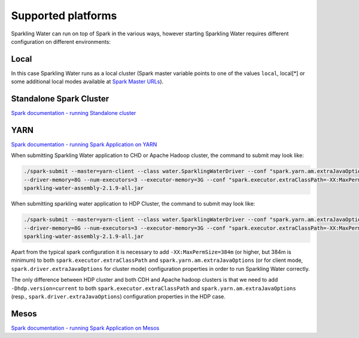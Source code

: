 Supported platforms
-------------------

Sparkling Water can run on top of Spark in the various ways, however
starting Sparkling Water requires different configuration on different
environments:

Local
~~~~~

In this case Sparkling Water runs as a local cluster (Spark master
variable points to one of the values ``local``, local[*] or some additional local modes available at
`Spark Master URLs <https://spark.apache.org/docs/latest/submitting-applications.html#master-urls>`__).

Standalone Spark Cluster
~~~~~~~~~~~~~~~~~~~~~~~~

`Spark documentation - running Standalone
cluster <http://spark.apache.org/docs/latest/spark-standalone.html>`__

YARN
~~~~

`Spark documentation - running Spark Application on
YARN <http://spark.apache.org/docs/latest/running-on-yarn.html>`__

When submitting Sparkling Water application to CHD or Apache Hadoop
cluster, the command to submit may look like:

.. code:: bash

    ./spark-submit --master=yarn-client --class water.SparklingWaterDriver --conf "spark.yarn.am.extraJavaOptions=-XX:MaxPermSize=384m -Dhdp.version=current"
    --driver-memory=8G --num-executors=3 --executor-memory=3G --conf "spark.executor.extraClassPath=-XX:MaxPermSize=384m -Dhdp.version=current"
    sparkling-water-assembly-2.1.9-all.jar

When submitting sparkling water application to HDP Cluster, the command
to submit may look like:

.. code:: bash

    ./spark-submit --master=yarn-client --class water.SparklingWaterDriver --conf "spark.yarn.am.extraJavaOptions=-XX:MaxPermSize=384m -Dhdp.version=current"
    --driver-memory=8G --num-executors=3 --executor-memory=3G --conf "spark.executor.extraClassPath=-XX:MaxPermSize=384m -Dhdp.version=current"
    sparkling-water-assembly-2.1.9-all.jar

Apart from the typical spark configuration it is necessary to add
``-XX:MaxPermSize=384m`` (or higher, but 384m is minimum) to both
``spark.executor.extraClassPath`` and ``spark.yarn.am.extraJavaOptions``
(or for client mode, ``spark.driver.extraJavaOptions`` for cluster mode)
configuration properties in order to run Sparkling Water correctly.

The only difference between HDP cluster and both CDH and Apache hadoop
clusters is that we need to add ``-Dhdp.version=current`` to both
``spark.executor.extraClassPath`` and ``spark.yarn.am.extraJavaOptions``
(resp., ``spark.driver.extraJavaOptions``) configuration properties in
the HDP case.

Mesos
~~~~~

`Spark documentation - running Spark Application on
Mesos <http://spark.apache.org/docs/latest/running-on-mesos.html>`__
